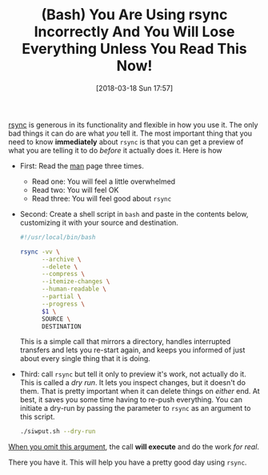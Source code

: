 #+BLOG: wisdomandwonder
#+POSTID: 10752
#+ORG2BLOG:
#+DATE: [2018-03-18 Sun 17:57]
#+OPTIONS: toc:nil num:nil todo:nil pri:nil tags:nil ^:nil
#+CATEGORY: Article
#+TAGS: Programming Language, Bash
#+TITLE: (Bash) You Are Using rsync Incorrectly And You Will Lose Everything Unless You Read This Now!

[[https://rsync.samba.org/][rsync]] is generous in its functionality and flexible in how you use it. The
only bad things it can do are what /you/ tell it. The most important thing that
you need to know *immediately* about ~rsync~ is that you can get a preview of what
you are telling it to do /before/ it actually does it. Here is how

#+HTML: <!--more-->

- First: Read the [[https://download.samba.org/pub/rsync/rsync.html][man]] page three times.
  - Read one: You will feel a little overwhelmed
  - Read two: You will feel OK
  - Read three: You will feel good about ~rsync~
- Second: Create a shell script in ~bash~ and paste in the contents below,
  customizing it with your source and destination.
  #+name: org_gcr_2018-03-18T11-52-22-05-00_mara_74D36DFA-DF9C-41D7-B107-A7526201EB95
  #+begin_src sh
#!/usr/local/bin/bash

rsync -vv \
      --archive \
      --delete \
      --compress \
      --itemize-changes \
      --human-readable \
      --partial \
      --progress \
      $1 \
      SOURCE \
      DESTINATION
  #+end_src
  This is a simple call that mirrors a directory, handles interrupted
  transfers and lets you re-start again, and keeps you informed of just about
  every single thing that it is doing.
- Third: call ~rsync~ but tell it only to preview it's work, not actually do it.
  This is called a /dry run/. It lets you inspect changes, but it doesn't do
  them. That is pretty important when it can delete things on /either/ end. At
  best, it saves you some time having to re-push everything. You can initiate
  a dry-run by passing the parameter to ~rsync~ as an argument to this script.
  #+name: org_gcr_2018-03-18T11-52-22-05-00_mara_61B1E041-2476-4A22-820E-B05ED903A412
  #+begin_src sh
./siwput.sh --dry-run
  #+end_src
_When you omit this argument_, the call *will execute* and do the work /for real/.

There you have it. This will help you have a pretty good day using ~rsync~.
